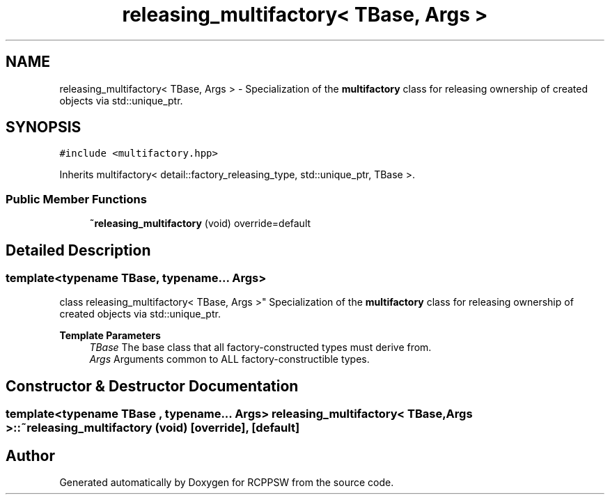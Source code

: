 .TH "releasing_multifactory< TBase, Args >" 3 "Sat Feb 5 2022" "RCPPSW" \" -*- nroff -*-
.ad l
.nh
.SH NAME
releasing_multifactory< TBase, Args > \- Specialization of the \fBmultifactory\fP class for releasing ownership of created objects via std::unique_ptr\&.  

.SH SYNOPSIS
.br
.PP
.PP
\fC#include <multifactory\&.hpp>\fP
.PP
Inherits multifactory< detail::factory_releasing_type, std::unique_ptr, TBase >\&.
.SS "Public Member Functions"

.in +1c
.ti -1c
.RI "\fB~releasing_multifactory\fP (void) override=default"
.br
.in -1c
.SH "Detailed Description"
.PP 

.SS "template<typename TBase, typename\&.\&.\&. Args>
.br
class releasing_multifactory< TBase, Args >"
Specialization of the \fBmultifactory\fP class for releasing ownership of created objects via std::unique_ptr\&. 


.PP
\fBTemplate Parameters\fP
.RS 4
\fITBase\fP The base class that all factory-constructed types must derive from\&. 
.br
\fIArgs\fP Arguments common to ALL factory-constructible types\&. 
.RE
.PP

.SH "Constructor & Destructor Documentation"
.PP 
.SS "template<typename TBase , typename\&.\&.\&. Args> \fBreleasing_multifactory\fP< TBase, Args >::~\fBreleasing_multifactory\fP (void)\fC [override]\fP, \fC [default]\fP"


.SH "Author"
.PP 
Generated automatically by Doxygen for RCPPSW from the source code\&.
